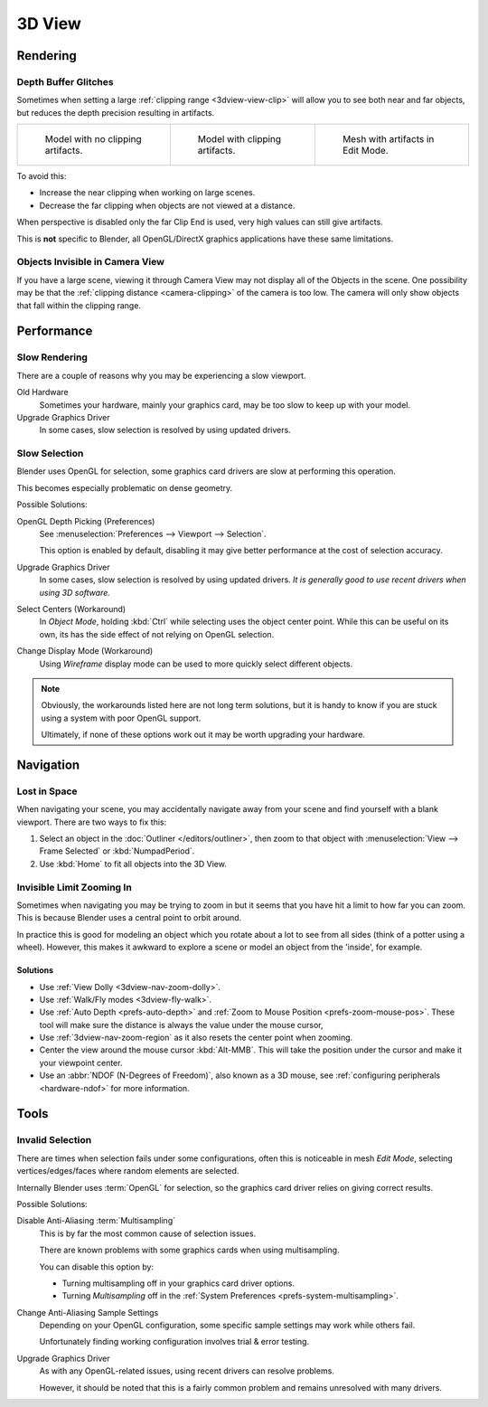.. (Todo <2.8 add) GL texture limit.

*******
3D View
*******

Rendering
=========

.. _troubleshooting-depth:

Depth Buffer Glitches
---------------------

Sometimes when setting a large :ref:`clipping range <3dview-view-clip>`
will allow you to see both near and far objects,
but reduces the depth precision resulting in artifacts.

.. list-table::

   * - .. figure:: /images/troubleshooting_3d-view_graphics-z-fighting-none.png
          :width: 200px

          Model with no clipping artifacts.

     - .. figure:: /images/troubleshooting_3d-view_graphics-z-fighting-example.png
          :width: 200px

          Model with clipping artifacts.

     - .. figure:: /images/troubleshooting_3d-view_graphics-z-fighting-example-editmode.png
          :width: 200px

          Mesh with artifacts in Edit Mode.

To avoid this:

- Increase the near clipping when working on large scenes.
- Decrease the far clipping when objects are not viewed at a distance.

When perspective is disabled only the far Clip End is used, very high values can still give artifacts.

This is **not** specific to Blender, all OpenGL/DirectX graphics applications have these same limitations.


Objects Invisible in Camera View
--------------------------------

If you have a large scene, viewing it through Camera View may not display all of the Objects in the scene.
One possibility may be that the :ref:`clipping distance <camera-clipping>` of the camera is too low.
The camera will only show objects that fall within the clipping range.


Performance
===========

Slow Rendering
--------------

There are a couple of reasons why you may be experiencing a slow viewport.

Old Hardware
   Sometimes your hardware, mainly your graphics card, may be too slow to keep up with your model.
Upgrade Graphics Driver
   In some cases, slow selection is resolved by using updated drivers.


Slow Selection
--------------

Blender uses OpenGL for selection, some graphics card drivers are slow at performing this operation.

This becomes especially problematic on dense geometry.

Possible Solutions:

OpenGL Depth Picking (Preferences)
   See :menuselection:`Preferences --> Viewport --> Selection`.

   This option is enabled by default, disabling it may give better performance at
   the cost of selection accuracy.
Upgrade Graphics Driver
   In some cases, slow selection is resolved by using updated drivers.
   *It is generally good to use recent drivers when using 3D software.*
Select Centers (Workaround)
   In *Object Mode*, holding :kbd:`Ctrl` while selecting uses the object center point.
   While this can be useful on its own, its has the side effect of not relying on OpenGL selection.
Change Display Mode (Workaround)
   Using *Wireframe* display mode can be used to more quickly select different objects.

.. note::

   Obviously, the workarounds listed here are not long term solutions,
   but it is handy to know if you are stuck using a system with poor OpenGL support.

   Ultimately, if none of these options work out it may be worth upgrading your hardware.


Navigation
==========

Lost in Space
-------------

When navigating your scene, you may accidentally navigate away from your scene
and find yourself with a blank viewport. There are two ways to fix this:

#. Select an object in the :doc:`Outliner </editors/outliner>`,
   then zoom to that object with :menuselection:`View --> Frame Selected` or :kbd:`NumpadPeriod`.
#. Use :kbd:`Home` to fit all objects into the 3D View.


Invisible Limit Zooming In
--------------------------

Sometimes when navigating you may be trying to zoom in but it seems that you have hit a limit
to how far you can zoom.
This is because Blender uses a central point to orbit around.

In practice this is good for modeling an object which you rotate about a lot to see from all sides
(think of a potter using a wheel).
However, this makes it awkward to explore a scene or model an object from the 'inside', for example.


Solutions
^^^^^^^^^

- Use :ref:`View Dolly <3dview-nav-zoom-dolly>`.
- Use :ref:`Walk/Fly modes <3dview-fly-walk>`.
- Use :ref:`Auto Depth <prefs-auto-depth>` and :ref:`Zoom to Mouse Position <prefs-zoom-mouse-pos>`.
  These tool will make sure the distance is always the value under the mouse cursor,
- Use :ref:`3dview-nav-zoom-region` as it also resets the center point when zooming.
- Center the view around the mouse cursor :kbd:`Alt-MMB`.
  This will take the position under the cursor and make it your viewpoint center.
- Use an :abbr:`NDOF (N-Degrees of Freedom)`, also known as a 3D mouse,
  see :ref:`configuring peripherals <hardware-ndof>` for more information.


Tools
=====

.. _troubleshooting-3dview-invalid-selection:

Invalid Selection
-----------------

There are times when selection fails under some configurations,
often this is noticeable in mesh *Edit Mode*,
selecting vertices/edges/faces where random elements are selected.

Internally Blender uses :term:`OpenGL` for selection,
so the graphics card driver relies on giving correct results.

Possible Solutions:

Disable Anti-Aliasing :term:`Multisampling`
   This is by far the most common cause of selection issues.

   There are known problems with some graphics cards when using multisampling.

   You can disable this option by:

   - Turning multisampling off in your graphics card driver options.
   - Turning *Multisampling* off in the :ref:`System Preferences <prefs-system-multisampling>`.
Change Anti-Aliasing Sample Settings
   Depending on your OpenGL configuration,
   some specific sample settings may work while others fail.

   Unfortunately finding working configuration involves trial & error testing.
Upgrade Graphics Driver
   As with any OpenGL-related issues, using recent drivers can resolve problems.

   However, it should be noted that this is a fairly common problem and remains unresolved with many drivers.
